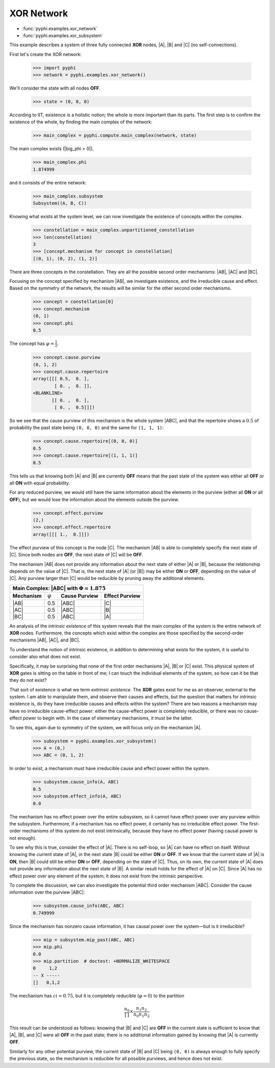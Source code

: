 XOR Network
===========

* :func:`pyphi.examples.xor_network`
* :func:`pyphi.examples.xor_subsystem`

This example describes a system of three fully connected **XOR** nodes, |A|,
|B| and |C| (no self-connections).

First let's create the XOR network:

    >>> import pyphi
    >>> network = pyphi.examples.xor_network()

We'll consider the state with all nodes **OFF**.

    >>> state = (0, 0, 0)

According to IIT, existence is a holistic notion; the whole is more important
than its parts. The first step is to confirm the existence of the whole, by
finding the main complex of the network:

    >>> main_complex = pyphi.compute.main_complex(network, state)

The main complex exists (|big_phi > 0|),

    >>> main_complex.phi
    1.874999

and it consists of the entire network:

    >>> main_complex.subsystem
    Subsystem((A, B, C))

Knowing what exists at the system level, we can now investigate the existence
of concepts within the complex.

    >>> constellation = main_complex.unpartitioned_constellation
    >>> len(constellation)
    3
    >>> [concept.mechanism for concept in constellation]
    [(0, 1), (0, 2), (1, 2)]

There are three concepts in the constellation. They are all the possible second
order mechanisms: |AB|, |AC| and |BC|.

Focusing on the concept specified by mechanism |AB|, we investigate existence,
and the irreducible cause and effect. Based on the symmetry of the network, the
results will be similar for the other second order mechanisms.

    >>> concept = constellation[0]
    >>> concept.mechanism
    (0, 1)
    >>> concept.phi
    0.5

The concept has :math:`\varphi = \frac{1}{2}`.

    >>> concept.cause.purview
    (0, 1, 2)
    >>> concept.cause.repertoire
    array([[[ 0.5,  0. ],
            [ 0. ,  0. ]],
    <BLANKLINE>
           [[ 0. ,  0. ],
            [ 0. ,  0.5]]])

So we see that the cause purview of this mechanism is the whole system |ABC|,
and that the repertoire shows a :math:`0.5` of probability the past state being
``(0, 0, 0)`` and the same for ``(1, 1, 1)``:

    >>> concept.cause.repertoire[(0, 0, 0)]
    0.5
    >>> concept.cause.repertoire[(1, 1, 1)]
    0.5

This tells us that knowing both |A| and |B| are currently **OFF** means that
the past state of the system was either all **OFF** or all **ON** with equal
probability.

For any reduced purview, we would still have the same information about the
elements in the purview (either all **ON** or all **OFF**), but we would lose
the information about the elements outside the purview.

    >>> concept.effect.purview
    (2,)
    >>> concept.effect.repertoire
    array([[[ 1.,  0.]]])

The effect purview of this concept is the node |C|. The mechanism |AB| is able
to completely specify the next state of |C|. Since both nodes are **OFF**, the
next state of |C| will be **OFF**.

The mechanism |AB| does not provide any information about the next state of
either |A| or |B|, because the relationship depends on the value of |C|. That
is, the next state of |A| (or |B|) may be either **ON** or **OFF**, depending
on the value of |C|. Any purview larger than |C| would be reducible by pruning
away the additional elements.

+--------------------------------------------------------------------------+
| Main Complex: |ABC| with :math:`\Phi = 1.875`                            |
+===============+=================+===================+====================+
| **Mechanism** | :math:`\varphi` | **Cause Purview** | **Effect Purview** |
+---------------+-----------------+-------------------+--------------------+
| |AB|          |  0.5            | |ABC|             | |C|                |
+---------------+-----------------+-------------------+--------------------+
| |AC|          |  0.5            | |ABC|             | |B|                |
+---------------+-----------------+-------------------+--------------------+
| |BC|          |  0.5            | |ABC|             | |A|                |
+---------------+-----------------+-------------------+--------------------+

An analysis of the `intrinsic existence` of this system reveals that the main
complex of the system is the entire network of **XOR** nodes. Furthermore, the
concepts which exist within the complex are those specified by the second-order
mechanisms |AB|, |AC|, and |BC|.

To understand the notion of intrinsic existence, in addition to determining
what exists for the system, it is useful to consider also what does not exist.

Specifically, it may be surprising that none of the first order mechanisms |A|,
|B| or |C| exist. This physical system of **XOR** gates is sitting on the table
in front of me; I can touch the individual elements of the system, so how can
it be that they do not exist?

That sort of existence is what we term `extrinsic existence`. The **XOR** gates
exist for me as an observer, external to the system. I am able to manipulate
them, and observe their causes and effects, but the question that matters for
`intrinsic` existence is, do they have irreducible causes and effects within
the system? There are two reasons a mechanism may have no irreducible
cause-effect power: either the cause-effect power is completely reducible, or
there was no cause-effect power to begin with. In the case of elementary
mechanisms, it must be the latter.

To see this, again due to symmetry of the system, we will focus only on the
mechanism |A|.

   >>> subsystem = pyphi.examples.xor_subsystem()
   >>> A = (0,)
   >>> ABC = (0, 1, 2)

In order to exist, a mechanism must have irreducible cause and effect power
within the system.

   >>> subsystem.cause_info(A, ABC)
   0.5
   >>> subsystem.effect_info(A, ABC)
   0.0

The mechanism has no effect power over the entire subsystem, so it cannot have
effect power over any purview within the subsystem. Furthermore, if a mechanism
has no effect power, it certainly has no irreducible effect power. The
first-order mechanisms of this system do not exist intrinsically, because they
have no effect power (having causal power is not enough).

To see why this is true, consider the effect of |A|. There is no self-loop, so
|A| can have no effect on itself. Without knowing the current state of |A|, in
the next state |B| could be either **ON** or **OFF**. If we know that the
current state of |A| is **ON**, then |B| could still be either **ON** or
**OFF**, depending on the state of |C|. Thus, on its own, the current state of
|A| does not provide any information about the next state of |B|. A similar
result holds for the effect of |A| on |C|. Since |A| has no effect power over
any element of the system, it does not exist from the intrinsic perspective.

To complete the discussion, we can also investigate the potential third order
mechanism |ABC|. Consider the cause information over the purview |ABC|:

   >>> subsystem.cause_info(ABC, ABC)
   0.749999

Since the mechanism has nonzero cause information, it has causal power over the
system—but is it irreducible?

   >>> mip = subsystem.mip_past(ABC, ABC)
   >>> mip.phi
   0.0
   >>> mip.partition  # doctest: +NORMALIZE_WHITESPACE
   0     1,2
   -- X -----
   []   0,1,2

The mechanism has :math:`ci = 0.75`, but it is completely reducible
(:math:`\varphi = 0`) to the partition

.. math::
    \frac{n_0}{\left[\,\right]} \times \frac{n_1n_2}{n_0n_1n_2}

This result can be understood as follows: knowing that |B| and |C| are **OFF**
in the current state is sufficient to know that |A|, |B|, and |C| were all
**OFF** in the past state; there is no additional information gained by knowing
that |A| is currently **OFF**.

Similarly for any other potential purview, the current state of |B| and |C|
being ``(0, 0)`` is always enough to fully specify the previous state, so the
mechanism is reducible for all possible purviews, and hence does not exist.
